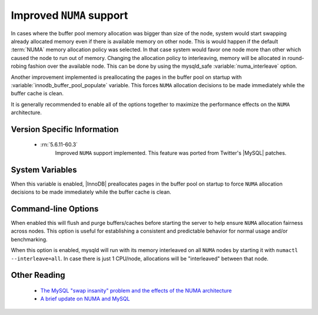 .. _innodb_numa_support:

===========================
 Improved ``NUMA`` support
===========================

In cases where the buffer pool memory allocation was bigger than size of the node, system would start swapping already allocated memory even if there is available memory on other node. This is would happen if the default :term:`NUMA` memory allocation policy was selected. In that case system would favor one node more than other which caused the node to run out of memory. Changing the allocation policy to interleaving, memory will be allocated in round-robing fashion over the available node. This can be done by using the mysqld_safe :variable:`numa_interleave` option.

Another improvement implemented is preallocating the pages in the buffer pool on startup with :variable:`innodb_buffer_pool_populate` variable. This forces ``NUMA`` allocation decisions to be made immediately while the buffer cache is clean.

It is generally recommended to enable all of the options together to maximize the performance effects on the ``NUMA`` architecture.

Version Specific Information
============================

 * :rn:`5.6.11-60.3`
    Improved ``NUMA`` support implemented. This feature was ported from Twitter's |MySQL| patches.

System Variables
================

.. variable:: innodb_buffer_pool_populate

     :cli: Yes
     :conf: No
     :location: mysqld
     :scope: Global
     :dyn: No
     :vartype: Boolean
     :default: OFF
     :range: ON/OFF

When this variable is enabled, |InnoDB| preallocates pages in the buffer pool on startup to force ``NUMA`` allocation decisions to be made immediately while the buffer cache is clean.

Command-line Options
=====================

.. variable:: flush_caches

     :cli: No
     :conf: Yes
     :location: mysqld_safe
     :dyn: No
     :vartype: Boolean
     :default: OFF
     :range: ON/OFF

When enabled this will flush and purge buffers/caches before starting the server to help ensure ``NUMA`` allocation fairness across nodes. This option is useful for establishing a consistent and predictable behavior for normal usage and/or benchmarking.

.. variable:: numa_interleave

     :cli: No
     :conf: Yes
     :location: mysqld_safe
     :dyn: No
     :vartype: Boolean
     :default: OFF
     :range: ON/OFF

When this option is enabled, mysqld will run with its memory interleaved on all ``NUMA`` nodes by starting it with ``numactl --interleave=all``. In case there is just 1 CPU/node, allocations will be "interleaved" between that node.

Other Reading
=============

 * `The MySQL "swap insanity" problem and the effects of the NUMA architecture <http://blog.jcole.us/2010/09/28/mysql-swap-insanity-and-the-numa-architecture/>`_
 * `A brief update on NUMA and MySQL <http://blog.jcole.us/2012/04/16/a-brief-update-on-numa-and-mysql/>`_
